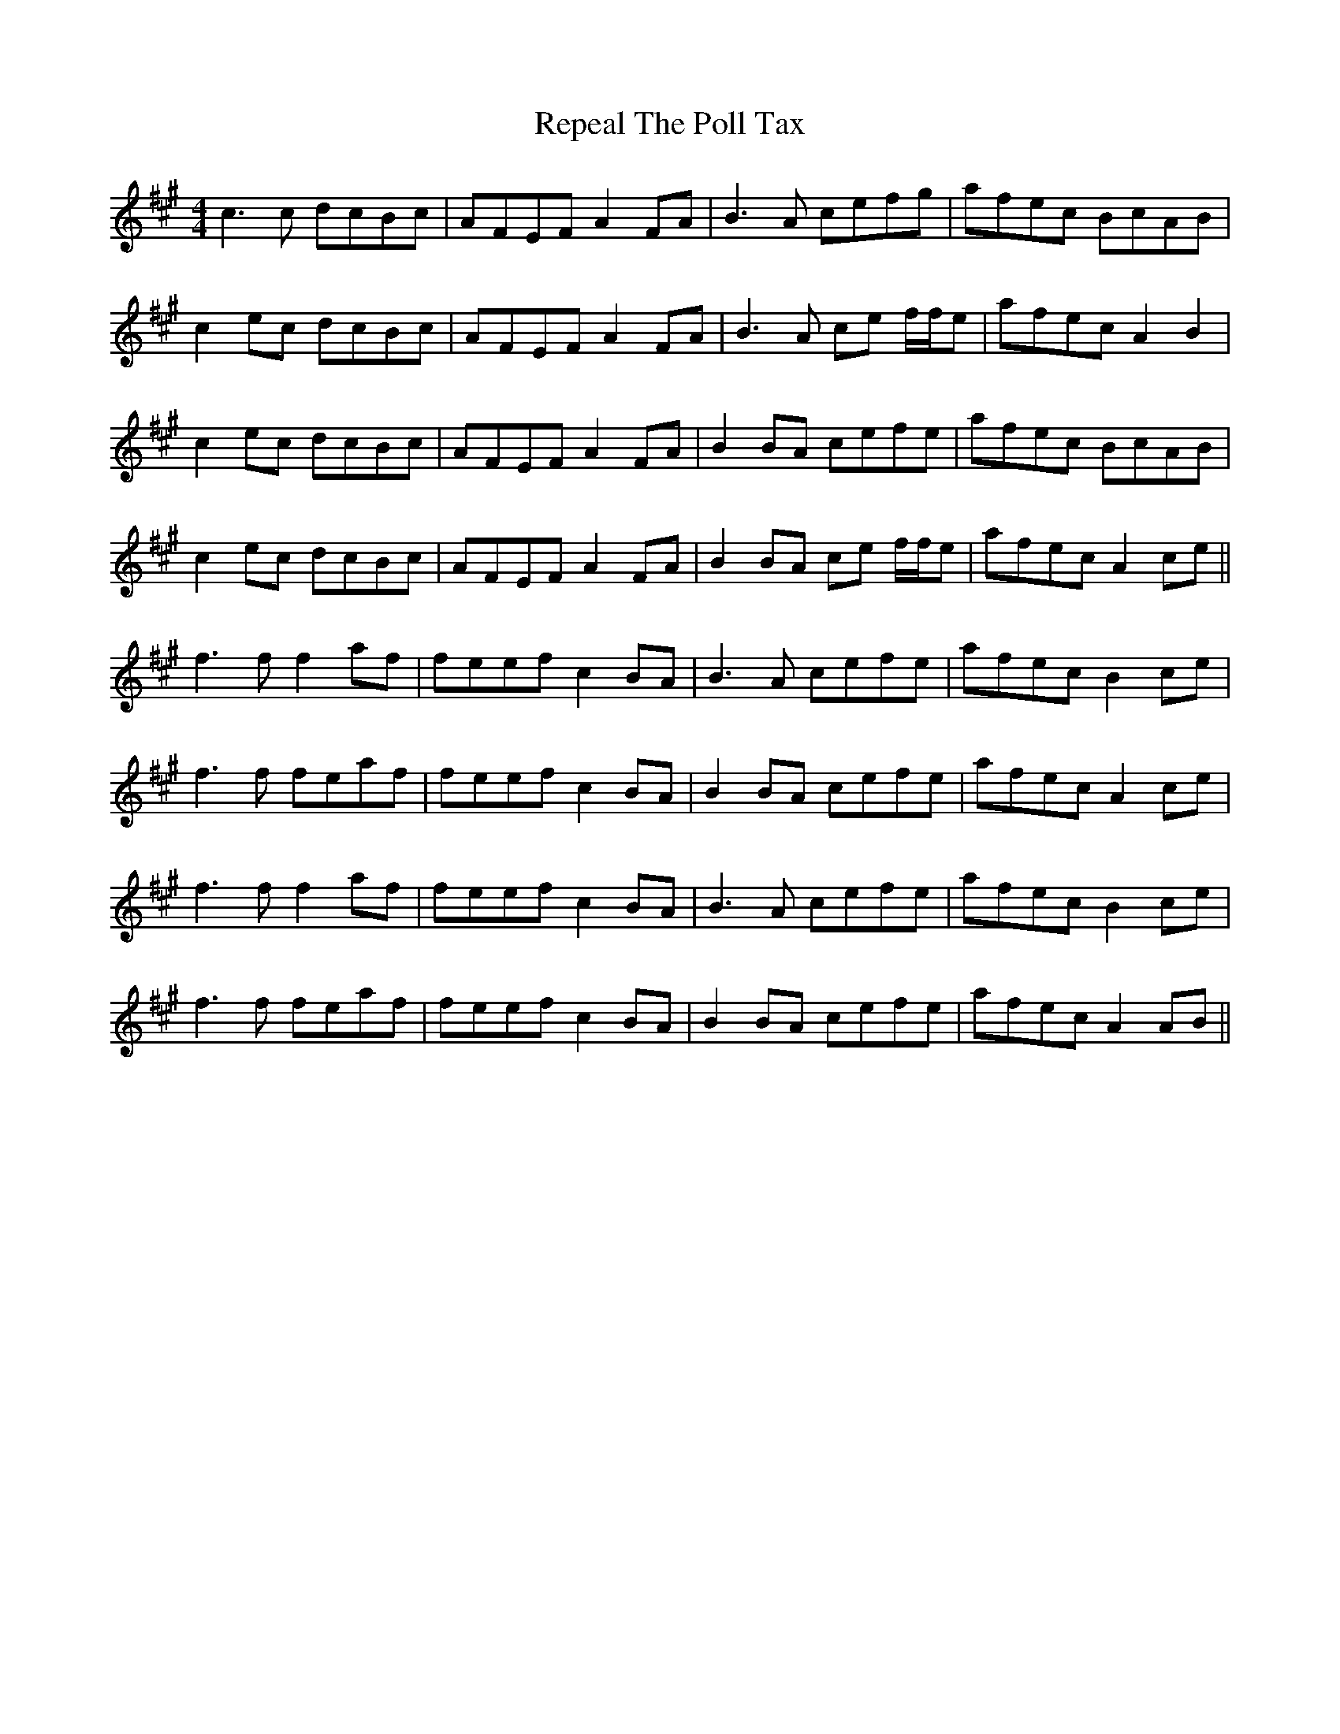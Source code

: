 X: 34286
T: Repeal The Poll Tax
R: reel
M: 4/4
K: Amajor
c3 c dcBc|AFEF A2 FA|B3 A cefg|afec BcAB|
c2 ec dcBc|AFEF A2 FA|B3 A ce f/f/e|afec A2 B2|
c2 ec dcBc|AFEF A2 FA|B2 BA cefe|afec BcAB|
c2 ec dcBc|AFEF A2 FA|B2 BA ce f/f/e|afec A2 ce||
f3 f f2 af|feef c2 BA|B3 A cefe|afec B2 ce|
f3 f feaf|feef c2BA|B2 BA cefe|afec A2 ce|
f3 f f2 af|feef c2 BA|B3 A cefe|afec B2 ce|
f3 f feaf|feef c2BA|B2 BA cefe|afec A2 AB||

